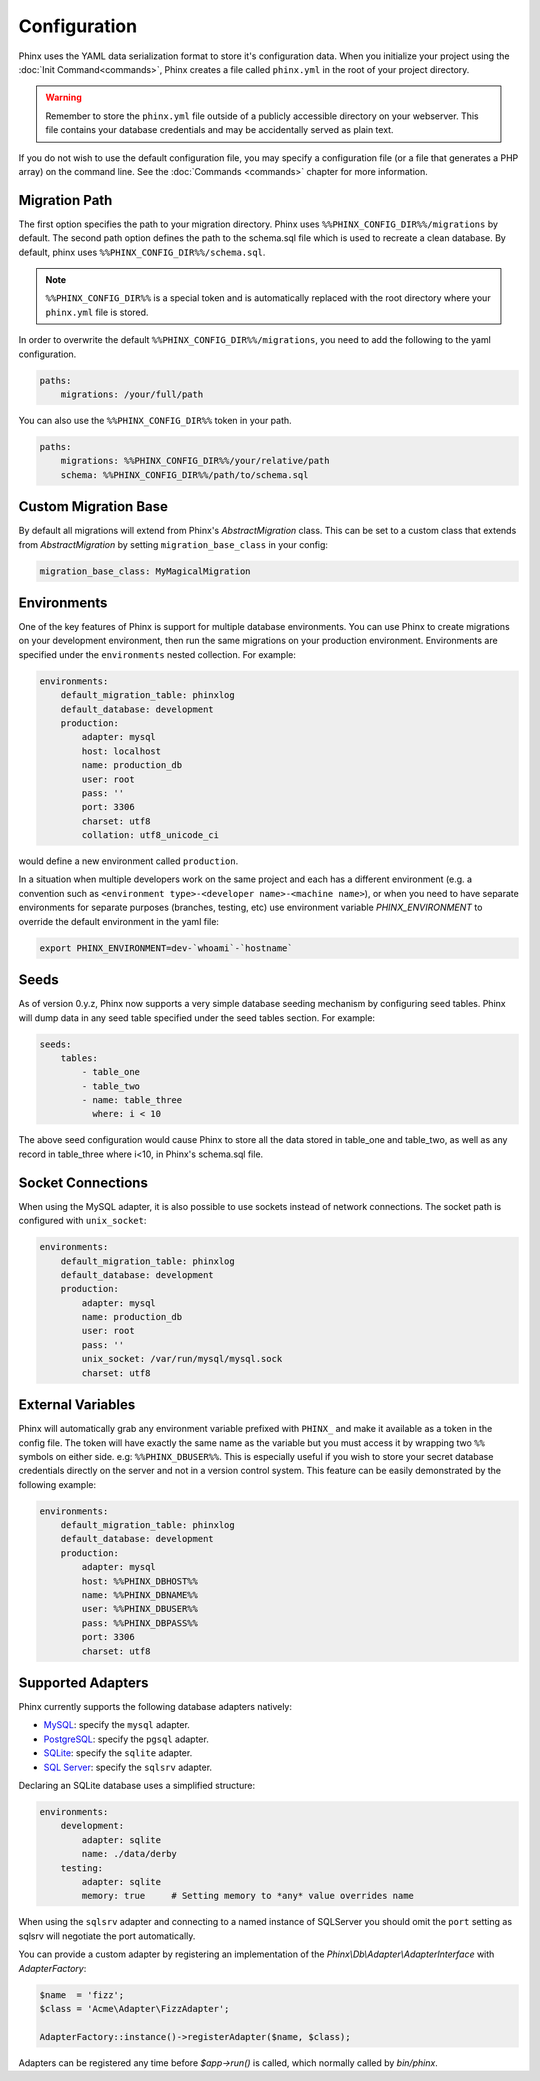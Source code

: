 .. index::
   single: Configuration
   
Configuration
=============

Phinx uses the YAML data serialization format to store it's configuration data.
When you initialize your project using the :doc:`Init Command<commands>`, Phinx
creates a file called ``phinx.yml`` in the root of your project directory.

.. warning::

    Remember to store the ``phinx.yml`` file outside of a publicly accessible
    directory on your webserver. This file contains your database credentials
    and may be accidentally served as plain text.

If you do not wish to use the default configuration file, you may specify a configuration file (or a file that generates a PHP array) on the command line. See the :doc:`Commands <commands>` chapter for more information.

Migration Path
--------------

The first option specifies the path to your migration directory. Phinx uses 
``%%PHINX_CONFIG_DIR%%/migrations`` by default. The second path option defines
the path to the schema.sql file which is used to recreate a clean database.
By default, phinx uses ``%%PHINX_CONFIG_DIR%%/schema.sql``.

.. note::

    ``%%PHINX_CONFIG_DIR%%`` is a special token and is automatically replaced
    with the root directory where your ``phinx.yml`` file is stored.

In order to overwrite the default ``%%PHINX_CONFIG_DIR%%/migrations``, you need
to add the following to the yaml configuration.

.. code-block:: yaml

    paths:
        migrations: /your/full/path

You can also use the ``%%PHINX_CONFIG_DIR%%`` token in your path.

.. code-block:: yaml

    paths:
        migrations: %%PHINX_CONFIG_DIR%%/your/relative/path
        schema: %%PHINX_CONFIG_DIR%%/path/to/schema.sql

Custom Migration Base
---------------------

By default all migrations will extend from Phinx's `AbstractMigration` class.
This can be set to a custom class that extends from `AbstractMigration` by
setting ``migration_base_class`` in your config:

.. code-block:: yaml

    migration_base_class: MyMagicalMigration

Environments
------------

One of the key features of Phinx is support for multiple database environments.
You can use Phinx to create migrations on your development environment, then
run the same migrations on your production environment. Environments are
specified under the ``environments`` nested collection. For example:

.. code-block:: yaml

    environments:
        default_migration_table: phinxlog
        default_database: development
        production:
            adapter: mysql
            host: localhost
            name: production_db
            user: root
            pass: ''
            port: 3306
            charset: utf8
            collation: utf8_unicode_ci

would define a new environment called ``production``.

In a situation when multiple developers work on the same project and each has
a different environment (e.g. a convention such as ``<environment
type>-<developer name>-<machine name>``), or when you need to have separate
environments for separate purposes (branches, testing, etc) use environment
variable `PHINX_ENVIRONMENT` to override the default environment in the yaml
file:

.. code-block:: bash

    export PHINX_ENVIRONMENT=dev-`whoami`-`hostname`

Seeds
-----

As of version 0.y.z, Phinx now supports a very simple database seeding mechanism by
configuring seed tables. Phinx will dump data in any seed table specified under the seed
tables section. For example:

.. code-block:: yaml

    seeds:
        tables:
            - table_one
            - table_two
            - name: table_three
              where: i < 10

The above seed configuration would cause Phinx to store all the data stored in table_one
and table_two, as well as any record in table_three where i<10, in Phinx's schema.sql
file.

Socket Connections
------------------

When using the MySQL adapter, it is also possible to use sockets instead of
network connections. The socket path is configured with ``unix_socket``:

.. code-block:: yaml

    environments:
        default_migration_table: phinxlog
        default_database: development
        production:
            adapter: mysql
            name: production_db
            user: root
            pass: ''
            unix_socket: /var/run/mysql/mysql.sock
            charset: utf8

External Variables
------------------

Phinx will automatically grab any environment variable prefixed with ``PHINX_``
and make it available as a token in the config file. The token will have
exactly the same name as the variable but you must access it by wrapping two
``%%`` symbols on either side. e.g: ``%%PHINX_DBUSER%%``. This is especially
useful if you wish to store your secret database credentials directly on the
server and not in a version control system. This feature can be easily
demonstrated by the following example:

.. code-block:: yaml

    environments:
        default_migration_table: phinxlog
        default_database: development
        production:
            adapter: mysql
            host: %%PHINX_DBHOST%%
            name: %%PHINX_DBNAME%%
            user: %%PHINX_DBUSER%%
            pass: %%PHINX_DBPASS%%
            port: 3306
            charset: utf8

Supported Adapters
------------------

Phinx currently supports the following database adapters natively:

* `MySQL <http://www.mysql.com/>`_: specify the ``mysql`` adapter.
* `PostgreSQL <http://www.postgresql.org/>`_: specify the ``pgsql`` adapter.
* `SQLite <http://www.sqlite.org/>`_: specify the ``sqlite`` adapter.
* `SQL Server <http://www.microsoft.com/sqlserver>`_: specify the ``sqlsrv`` adapter.

Declaring an SQLite database uses a simplified structure:

.. code-block:: yaml

    environments:
        development:
            adapter: sqlite
            name: ./data/derby
        testing:
            adapter: sqlite
            memory: true     # Setting memory to *any* value overrides name

When using the ``sqlsrv`` adapter and connecting to a named instance of 
SQLServer you should omit the ``port`` setting as sqlsrv will negotiate the port
automatically.

You can provide a custom adapter by registering an implementation of the `Phinx\\Db\\Adapter\\AdapterInterface`
with `AdapterFactory`: 

.. code-block:: php

    $name  = 'fizz';
    $class = 'Acme\Adapter\FizzAdapter';

    AdapterFactory::instance()->registerAdapter($name, $class);

Adapters can be registered any time before `$app->run()` is called, which normally
called by `bin/phinx`.
